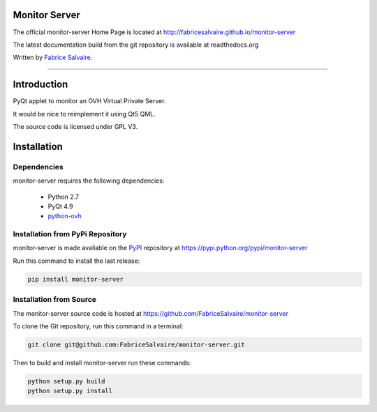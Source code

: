 .. -*- Mode: rst -*-

.. -*- Mode: rst -*-

..
   |monitor-serverUrl|
   |monitor-serverHomePage|_
   |monitor-serverDoc|_
   |monitor-server@github|_
   |monitor-server@readthedocs|_
   |monitor-server@readthedocs-badge|
   |monitor-server@pypi|_

.. |ohloh| image:: https://www.openhub.net/accounts/230426/widgets/account_tiny.gif
   :target: https://www.openhub.net/accounts/fabricesalvaire
   :alt: Fabrice Salvaire's Ohloh profile
   :height: 15px
   :width:  80px

.. |monitor-serverUrl| replace:: http://fabricesalvaire.github.io/monitor-server

.. |monitor-serverHomePage| replace:: monitor-server Home Page
.. _monitor-serverHomePage: http://fabricesalvaire.github.io/monitor-server

.. |monitor-serverDoc| replace:: monitor-server Documentation
.. _monitor-serverDoc: http://monitorserver.readthedocs.org/en/latest

.. |monitor-server@readthedocs-badge| image:: https://readthedocs.org/projects/monitorserver/badge/?version=latest
   :target: http://monitorserver.readthedocs.org/en/latest

.. |monitor-server@github| replace:: https://github.com/FabriceSalvaire/monitor-server
.. .. _monitor-server@github: https://github.com/FabriceSalvaire/monitor-server

.. |monitor-server@readthedocs| replace:: http://monitorserver.readthedocs.org
.. .. _monitor-server@readthedocs: http://monitorserver.readthedocs.org

.. |monitor-server@pypi| replace:: https://pypi.python.org/pypi/monitor-server
.. .. _monitor-server@pypi: https://pypi.python.org/pypi/monitor-server

.. |Build Status| image:: https://travis-ci.org/FabriceSalvaire/monitor-server.svg?branch=master
   :target: https://travis-ci.org/FabriceSalvaire/monitor-server
   :alt: monitor-server build status @travis-ci.org

.. End
.. -*- Mode: rst -*-

.. |Python| replace:: Python
.. _Python: http://python.org

.. |PyPI| replace:: PyPI
.. _PyPI: https://pypi.python.org/pypi

.. |Sphinx| replace:: Sphinx
.. _Sphinx: http://sphinx-doc.org

.. End

====================
 Monitor Server
====================

The official monitor-server Home Page is located at |monitor-serverUrl|

The latest documentation build from the git repository is available at readthedocs.org |monitor-server@readthedocs-badge|

Written by `Fabrice Salvaire <http://www.fabrice-salvaire.fr>`_.

|Build Status|

-----

.. 
  .. image:: https://raw.github.com/FabriceSalvaire/monitor-server/master/doc/sphinx/source/images/screenshot1-scaled.png

.. -*- Mode: rst -*-


==============
 Introduction
==============

PyQt applet to monitor an OVH Virtual Private Server.

It would be nice to reimplement it using Qt5 QML.

The source code is licensed under GPL V3.

.. End

.. -*- Mode: rst -*-

.. _installation-page:


==============
 Installation
==============

Dependencies
------------

monitor-server requires the following dependencies:

 * Python 2.7
 * PyQt 4.9
 * `python-ovh <https://github.com/ovh/python-ovh>`_

Installation from PyPi Repository
---------------------------------

monitor-server is made available on the |Pypi|_ repository at |monitor-server@pypi|

Run this command to install the last release:

.. code-block:: sh

  pip install monitor-server

Installation from Source
------------------------

The monitor-server source code is hosted at |monitor-server@github|

To clone the Git repository, run this command in a terminal:

.. code-block:: sh

  git clone git@github.com:FabriceSalvaire/monitor-server.git

Then to build and install monitor-server run these commands:

.. code-block:: sh

  python setup.py build
  python setup.py install

.. End

.. End

